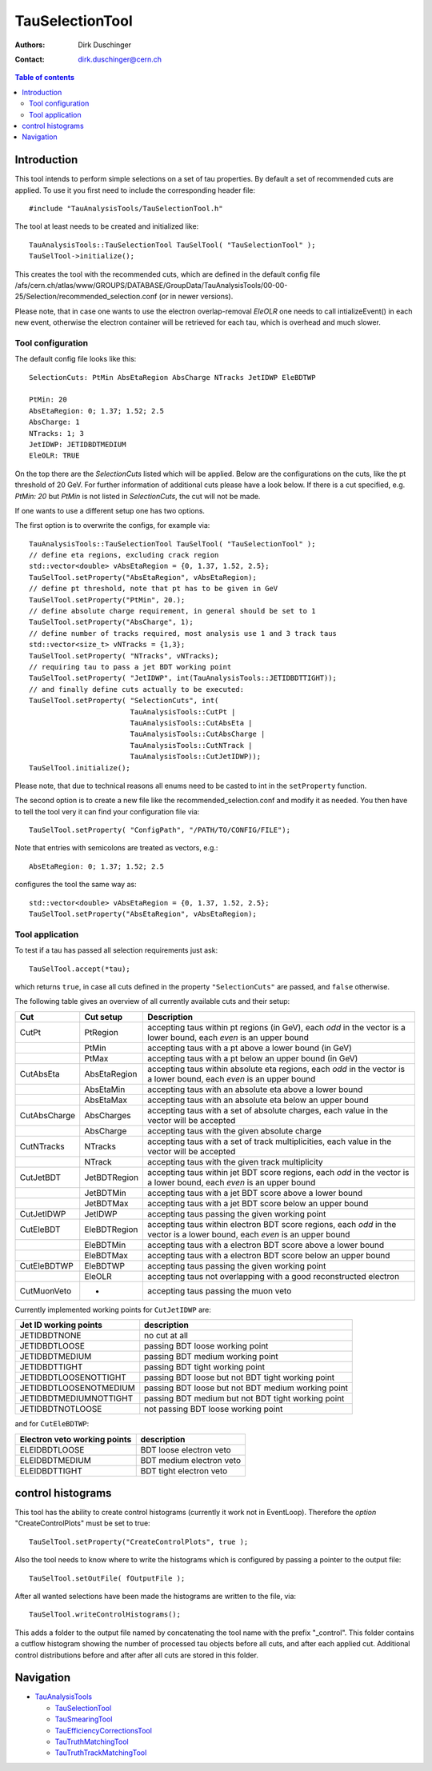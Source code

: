 
================
TauSelectionTool
================

:authors: Dirk Duschinger
:contact: dirk.duschinger@cern.ch

.. contents:: Table of contents

------------
Introduction
------------


This tool intends to perform simple selections on a set of tau properties. By
default a set of recommended cuts are applied. To use it you first need to
include the corresponding header file::

  #include "TauAnalysisTools/TauSelectionTool.h"
  
The tool at least needs to be created and initialized like::

  TauAnalysisTools::TauSelectionTool TauSelTool( "TauSelectionTool" );
  TauSelTool->initialize();
  
This creates the tool with the recommended cuts, which are defined in the
default config file
/afs/cern.ch/atlas/www/GROUPS/DATABASE/GroupData/TauAnalysisTools/00-00-25/Selection/recommended_selection.conf
(or in newer versions).

Please note, that in case one wants to use the electron overlap-removal `EleOLR`
one needs to call intializeEvent() in each new event, otherwise the electron
container will be retrieved for each tau, which is overhead and much slower.

Tool configuration
------------------

The default config file looks like this::

  SelectionCuts: PtMin AbsEtaRegion AbsCharge NTracks JetIDWP EleBDTWP

  PtMin: 20
  AbsEtaRegion: 0; 1.37; 1.52; 2.5
  AbsCharge: 1
  NTracks: 1; 3
  JetIDWP: JETIDBDTMEDIUM
  EleOLR: TRUE

On the top there are the `SelectionCuts` listed which will be applied. Below are
the configurations on the cuts, like the pt threshold of 20 GeV. For further
information of additional cuts please have a look below. If there is a cut
specified, e.g. `PtMin: 20` but `PtMin` is not listed in `SelectionCuts`, the
cut will not be made.

If one wants to use a different setup one has two options.

The first option is to overwrite the configs, for example via::

  TauAnalysisTools::TauSelectionTool TauSelTool( "TauSelectionTool" );
  // define eta regions, excluding crack region
  std::vector<double> vAbsEtaRegion = {0, 1.37, 1.52, 2.5};
  TauSelTool.setProperty("AbsEtaRegion", vAbsEtaRegion);
  // define pt threshold, note that pt has to be given in GeV
  TauSelTool.setProperty("PtMin", 20.);
  // define absolute charge requirement, in general should be set to 1
  TauSelTool.setProperty("AbsCharge", 1);
  // define number of tracks required, most analysis use 1 and 3 track taus
  std::vector<size_t> vNTracks = {1,3};
  TauSelTool.setProperty( "NTracks", vNTracks);
  // requiring tau to pass a jet BDT working point
  TauSelTool.setProperty( "JetIDWP", int(TauAnalysisTools::JETIDBDTTIGHT));
  // and finally define cuts actually to be executed:
  TauSelTool.setProperty( "SelectionCuts", int(
                          TauAnalysisTools::CutPt |
                          TauAnalysisTools::CutAbsEta |
			  TauAnalysisTools::CutAbsCharge |
			  TauAnalysisTools::CutNTrack |
			  TauAnalysisTools::CutJetIDWP));
  TauSelTool.initialize();

Please note, that due to technical reasons all enums need to be casted to int in
the ``setProperty`` function.

The second option is to create a new file like the recommended_selection.conf
and modify it as needed. You then have to tell the tool very it can find your
configuration file via::

  TauSelTool.setProperty( "ConfigPath", "/PATH/TO/CONFIG/FILE"); 

Note that entries with semicolons are treated as vectors, e.g.::

  AbsEtaRegion: 0; 1.37; 1.52; 2.5

configures the tool the same way as::

  std::vector<double> vAbsEtaRegion = {0, 1.37, 1.52, 2.5};
  TauSelTool.setProperty("AbsEtaRegion", vAbsEtaRegion); 


Tool application
----------------

To test if a tau has passed all selection requirements just ask::

  TauSelTool.accept(*tau);

which returns ``true``, in case all cuts defined in the property
``"SelectionCuts"`` are passed, and ``false`` otherwise.

The following table gives an overview of all currently available cuts and their setup:

.. list-table:: 
   :header-rows: 1
   :widths: 10 10 80
   
   * - Cut
     - Cut setup
     - Description

   * - CutPt
     - PtRegion
     - accepting taus within pt regions (in GeV), each `odd` in the vector is a lower bound, each `even` is an upper bound

   * -
     - PtMin
     - accepting taus with a pt above a lower bound (in GeV)

   * -
     - PtMax
     - accepting taus with a pt below an upper bound (in GeV)

   * - CutAbsEta
     - AbsEtaRegion
     - accepting taus within absolute eta regions, each `odd` in the vector is a lower bound, each `even` is an upper bound
     
   * -
     - AbsEtaMin
     - accepting taus with an absolute eta above a lower bound

   * -
     - AbsEtaMax
     - accepting taus with an absolute eta below an upper bound

   * - CutAbsCharge
     - AbsCharges
     - accepting taus with a set of absolute charges, each value in the vector will be accepted

   * -
     - AbsCharge
     - accepting taus with the given absolute charge

   * - CutNTracks
     - NTracks
     - accepting taus with a set of track multiplicities, each value in the vector will be accepted

   * -
     - NTrack
     - accepting taus with the given track multiplicity

   * - CutJetBDT
     - JetBDTRegion
     - accepting taus within jet BDT score regions, each `odd` in the vector is a lower bound, each `even` is an upper bound

   * -
     - JetBDTMin
     - accepting taus with a jet BDT score above a lower bound

   * -
     - JetBDTMax
     - accepting taus with a jet BDT score below an upper bound

   * - CutJetIDWP
     - JetIDWP
     - accepting taus passing the given working point

   * - CutEleBDT
     - EleBDTRegion
     - accepting taus within electron BDT score regions, each `odd` in the vector is a lower bound, each `even` is an upper bound

   * -
     - EleBDTMin
     - accepting taus with a electron BDT score above a lower bound

   * -
     - EleBDTMax
     - accepting taus with a electron BDT score below an upper bound

   * - CutEleBDTWP
     - EleBDTWP
     - accepting taus passing the given working point

   * -
     - EleOLR
     - accepting taus not overlapping with a good reconstructed electron

   * - CutMuonVeto
     - -
     - accepting taus passing the muon veto

Currently implemented working points for ``CutJetIDWP`` are:

.. list-table::
   :header-rows: 1

   * - Jet ID working points
     - description
     
   * - JETIDBDTNONE
     - no cut at all
     
   * - JETIDBDTLOOSE
     - passing BDT loose working point
     
   * - JETIDBDTMEDIUM
     - passing BDT medium working point
     
   * - JETIDBDTTIGHT
     - passing BDT tight working point
     
   * - JETIDBDTLOOSENOTTIGHT
     - passing BDT loose but not BDT tight working point
     
   * - JETIDBDTLOOSENOTMEDIUM
     - passing BDT loose but not BDT medium working point
     
   * - JETIDBDTMEDIUMNOTTIGHT
     - passing BDT medium but not BDT tight working point
     
   * - JETIDBDTNOTLOOSE
     - not passing BDT loose working point

and for ``CutEleBDTWP``:

.. list-table::
   :header-rows: 1

   * - Electron veto working points
     - description
     
   * - ELEIDBDTLOOSE
     - BDT loose electron veto 
     
   * - ELEIDBDTMEDIUM
     - BDT medium electron veto 
     
   * - ELEIDBDTTIGHT
     - BDT tight electron veto 

------------------
control histograms
------------------
     
This tool has the ability to create control histograms (currently it work not in
EventLoop). Therefore the `option` "CreateControlPlots" must be set to true::
     
  TauSelTool.setProperty("CreateControlPlots", true );

Also the tool needs to know where to write the histograms which is configured by
passing a pointer to the output file::

  TauSelTool.setOutFile( fOutputFile );

After all wanted selections have been made the histograms are written to the
file, via::

  TauSelTool.writeControlHistograms();
  
This adds a folder to the output file named by concatenating the tool name with
the prefix "_control". This folder contains a cutflow histogram showing the
number of processed tau objects before all cuts, and after each applied
cut. Additional control distributions before and after after all cuts are
stored in this folder.

----------
Navigation
----------

* `TauAnalysisTools <../README.rst>`_

  * `TauSelectionTool <README-TauSelectionTool.rst>`_
  * `TauSmearingTool <README-TauSmearingTool.rst>`_
  * `TauEfficiencyCorrectionsTool <README-TauEfficiencyCorrectionsTool.rst>`_
  * `TauTruthMatchingTool <README-TauTruthMatchingTool.rst>`_
  * `TauTruthTrackMatchingTool <README-TauTruthTrackMatchingTool.rst>`_
